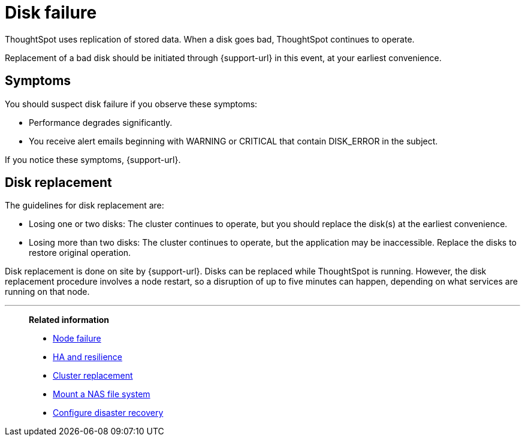 = Disk failure
:last_updated: 06/23/2021
:experimental:
:linkattrs:

ThoughtSpot uses replication of stored data. When a disk goes bad, ThoughtSpot continues to operate.

Replacement of a bad disk should be initiated through {support-url} in this event, at your earliest convenience.

== Symptoms

You should suspect disk failure if you observe these symptoms:

* Performance degrades significantly.
* You receive alert emails beginning with WARNING or CRITICAL that contain DISK_ERROR in the subject.

If you notice these symptoms, {support-url}.

== Disk replacement

The guidelines for disk replacement are:

* Losing one or two disks: The cluster continues to operate, but you should replace the disk(s) at the earliest convenience.
* Losing more than two disks: The cluster continues to operate, but the application may be inaccessible.
Replace the disks to restore original operation.

Disk replacement is done on site by {support-url}.
Disks can be replaced while ThoughtSpot is running.
However, the disk replacement procedure involves a node restart, so a disruption of up to five minutes can happen, depending on what services are running on that node.

'''
> **Related information**
>
> * xref:node-failure.adoc[Node failure]
> * xref:ha-resilience.adoc[HA and resilience]
> * xref:cluster-replacement.adoc[Cluster replacement]
> * xref:nas-mount.adoc[Mount a NAS file system]
> * xref:dr-config.adoc[Configure disaster recovery]
